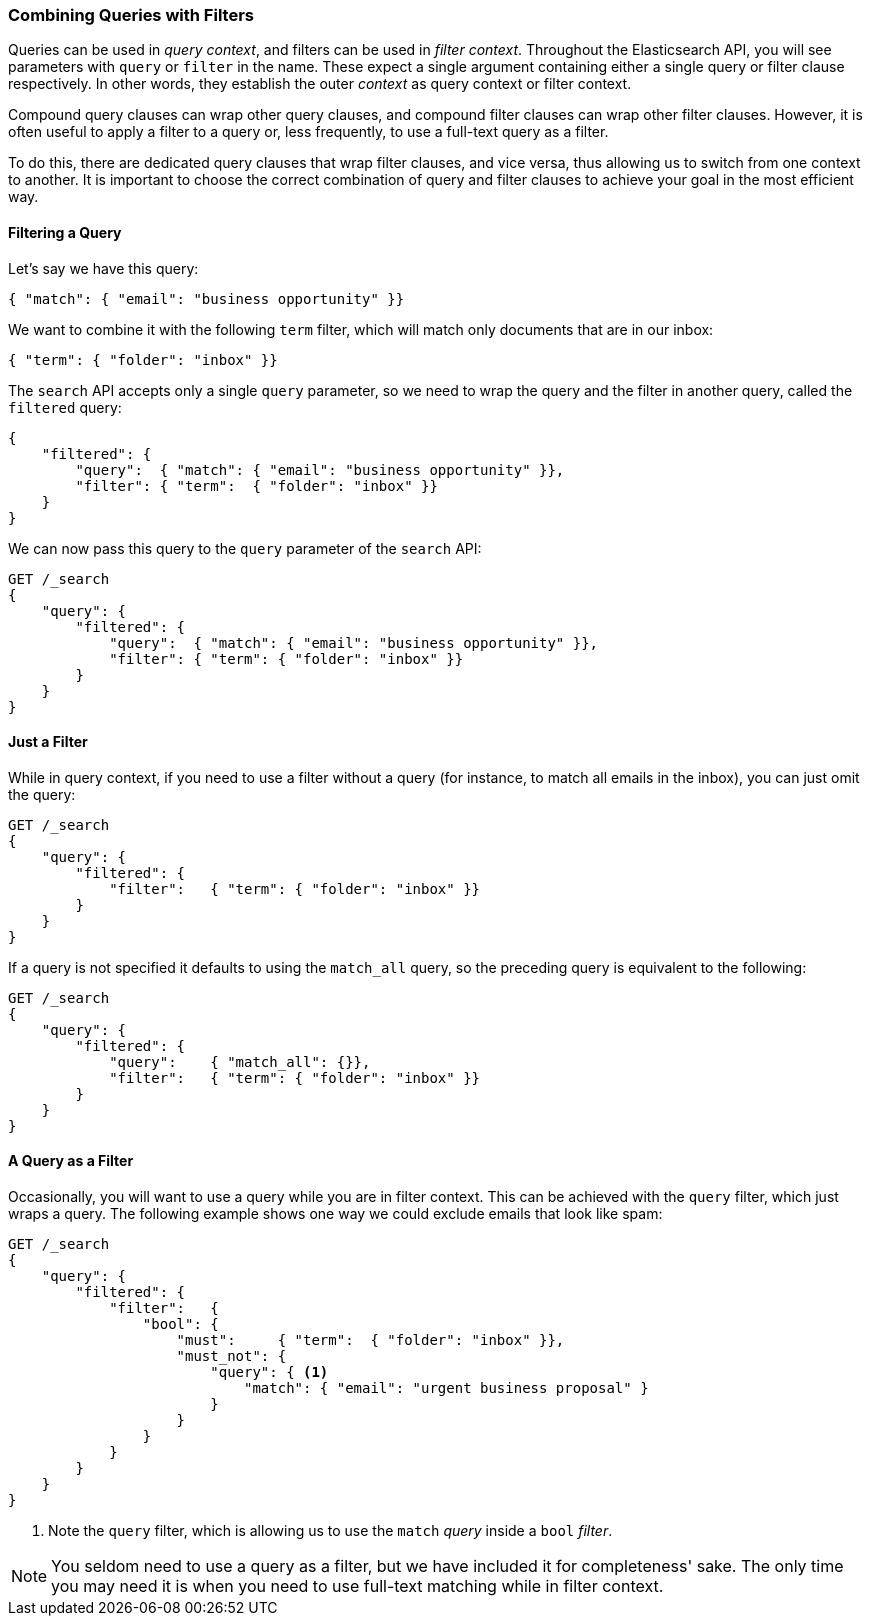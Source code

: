 === Combining Queries with Filters

Queries can be used in _query context_, and filters can be used
in _filter context_. ((("filters", "combining with queries")))((("queries", "combining with filters"))) Throughout the Elasticsearch API, you will see parameters
with `query` or `filter` in the name.  These
expect a single argument containing either a single query or filter clause
respectively. In other words, they establish the
outer _context_ as query context or filter context.

Compound query clauses can wrap other query clauses, and compound
filter clauses can wrap other filter clauses. However, it is often
useful to apply a filter to a query or, less frequently, to use a full-text query as a filter.

To do this, there are dedicated query clauses that wrap filter clauses, and
vice versa, thus allowing us to switch from one context to another. It is
important to choose the correct combination of query and filter clauses
to achieve your goal in the most efficient way.

[[filtered-query]]
==== Filtering a Query

Let's say we have((("filters", "combining with queries", "filtering a query"))) this query:

[source,js]
--------------------------------------------------
{ "match": { "email": "business opportunity" }}
--------------------------------------------------

We want to combine it with the following `term` filter, which will
match only documents that are in our inbox:

[source,js]
--------------------------------------------------
{ "term": { "folder": "inbox" }}
--------------------------------------------------


The `search` API accepts only a single `query` parameter, so we need
to wrap the query and the filter in another query, called the `filtered`
query:

[source,js]
--------------------------------------------------
{
    "filtered": {
        "query":  { "match": { "email": "business opportunity" }},
        "filter": { "term":  { "folder": "inbox" }}
    }
}
--------------------------------------------------


We can now pass this query to the `query` parameter of the `search` API:

[source,js]
--------------------------------------------------
GET /_search
{
    "query": {
        "filtered": {
            "query":  { "match": { "email": "business opportunity" }},
            "filter": { "term": { "folder": "inbox" }}
        }
    }
}
--------------------------------------------------
// SENSE: 054_Query_DSL/75_Filtered_query.json

[role="pagebreak-before"]
==== Just a Filter

While in query context, if you need to use a filter without a query (for
instance, to match all emails in the inbox), you can just omit the
query:

[source,js]
--------------------------------------------------
GET /_search
{
    "query": {
        "filtered": {
            "filter":   { "term": { "folder": "inbox" }}
        }
    }
}
--------------------------------------------------
// SENSE: 054_Query_DSL/75_Filtered_query.json


If a query is not specified it defaults to using the `match_all` query, so
the preceding query is equivalent to the following:

[source,js]
--------------------------------------------------
GET /_search
{
    "query": {
        "filtered": {
            "query":    { "match_all": {}},
            "filter":   { "term": { "folder": "inbox" }}
        }
    }
}
--------------------------------------------------


==== A Query as a Filter

Occasionally, you will want to use a query while you are in filter context.
This can be achieved with the `query` filter, which just wraps a query. The following 
example shows one way we could exclude emails that look like spam:


[source,js]
--------------------------------------------------
GET /_search
{
    "query": {
        "filtered": {
            "filter":   {
                "bool": {
                    "must":     { "term":  { "folder": "inbox" }},
                    "must_not": {
                        "query": { <1>
                            "match": { "email": "urgent business proposal" }
                        }
                    }
                }
            }
        }
    }
}
--------------------------------------------------
// SENSE: 054_Query_DSL/75_Filtered_query.json
<1> Note the `query` filter, which is allowing us to use the `match` _query_
    inside a `bool` _filter_.


NOTE: You seldom need to use a query as a filter, but we have included it for
completeness' sake.  The only time you may need it is when you need to use
full-text matching while in filter context.

